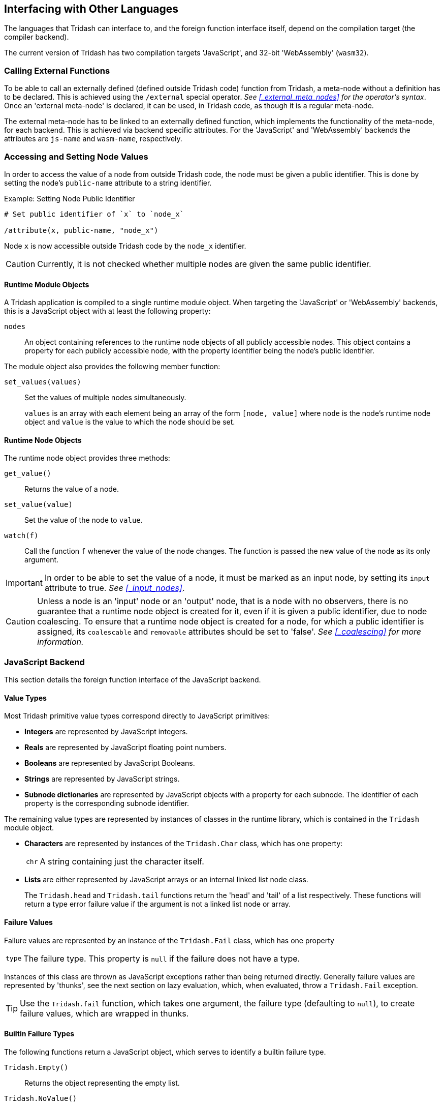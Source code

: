 == Interfacing with Other Languages ==

(((Foreign Function Interface)))

The languages that Tridash can interface to, and the foreign function
interface itself, depend on the compilation target (the compiler
backend).

The current version of Tridash has two compilation targets
'JavaScript', and 32-bit 'WebAssembly' (`wasm32`).

=== Calling External Functions ===

(((External Functions, Foreign Function Interface)))

To be able to call an externally defined (defined outside Tridash
code) function from Tridash, a meta-node without a definition has to
be declared. This is achieved using the `/external` special operator.
_See <<_external_meta_nodes>> for the operator's syntax_. Once an
'external meta-node' is declared, it can be used, in Tridash code, as
though it is a regular meta-node.

The external meta-node has to be linked to an externally defined
function, which implements the functionality of the meta-node, for
each backend. This is achieved via backend specific attributes. For
the 'JavaScript' and 'WebAssembly' backends the attributes are
`js-name` and `wasm-name`, respectively.


=== Accessing and Setting Node Values ===

(((Accessing Node Values, Foreign Function Interface)))

In order to access the value of a node from outside Tridash code, the
node must be given a public identifier. This is done by setting the
node's `public-name` attribute to a string identifier.

.Example: Setting Node Public Identifier
--------------------------------------------------
# Set public identifier of `x` to `node_x`

/attribute(x, public-name, "node_x")
--------------------------------------------------

Node `x` is now accessible outside Tridash code by the `node_x`
identifier.

CAUTION: Currently, it is not checked whether multiple nodes are given
the same public identifier.

==== Runtime Module Objects ====

(((Runtime Module Objects, Foreign Function Interface)))

A Tridash application is compiled to a single runtime module
object. When targeting the 'JavaScript' or 'WebAssembly' backends,
this is a JavaScript object with at least the following property:

`nodes`:: An object containing references to the runtime node objects
of all publicly accessible nodes.  This object contains a property for
each publicly accessible node, with the property identifier being the
node's public identifier.

The module object also provides the following member function:

`set_values(values)`:: Set the values of multiple nodes simultaneously.
+
--
`values` is an array with each element being an array of the form
`[node, value]` where `node` is the node's runtime node object and
`value` is the value to which the node should be set.
--

==== Runtime Node Objects ====

(((Runtime Node Objects, Foreign Function Interface)))

The runtime node object provides three methods:

`get_value()`:: Returns the value of a node.

`set_value(value)`:: Set the value of the node to `value`.

`watch(f)`:: Call the function `f` whenever the value of the node
changes. The function is passed the new value of the node as its only
argument.

IMPORTANT: In order to be able to set the value of a node, it must be
marked as an input node, by setting its `input` attribute to
true. _See <<_input_nodes>>_.

CAUTION: Unless a node is an 'input' node or an 'output' node, that is
a node with no observers, there is no guarantee that a runtime node
object is created for it, even if it is given a public identifier, due
to node coalescing. To ensure that a runtime node object is created
for a node, for which a public identifier is assigned, its
`coalescable` and `removable` attributes should be set to 'false'. _See
<<_coalescing>> for more information._

=== JavaScript Backend ===

(((JavaScript Backend, Foreign Function Interface)))

This section details the foreign function interface of the JavaScript
backend.

[[js-backend-types,Value Types]]
==== Value Types ====

(((Value Types, JavaScript Backend, Foreign Function Interface)))

Most Tridash primitive value types correspond directly to JavaScript
primitives:

- *Integers* are represented by JavaScript integers.

- *Reals* are represented by JavaScript floating point numbers.

- *Booleans* are represented by JavaScript Booleans.

- *Strings* are represented by JavaScript strings.

- *Subnode dictionaries* are represented by JavaScript objects with a
  property for each subnode. The identifier of each property is the
  corresponding subnode identifier.

The remaining value types are represented by instances of classes in
the runtime library, which is contained in the `Tridash` module object.

- *Characters* are represented by instances of the `Tridash.Char` class,
  which has one property:
+
--
[horizontal]
`chr`:: A string containing just the character itself.
--

- *Lists* are either represented by JavaScript arrays or an internal
   linked list node class.
+
--
The `Tridash.head` and `Tridash.tail` functions return the 'head' and
'tail' of a list respectively. These functions will return a type
error failure value if the argument is not a linked list node or
array.
--

==== Failure Values ====

(((Failure Values, JavaScript Backend, Foreign Function Interface)))

Failure values are represented by an instance of the `Tridash.Fail`
class, which has one property

[horizontal]
`type`:: The failure type. This property is `null` if the failure does
not have a type.

Instances of this class are thrown as JavaScript exceptions rather
than being returned directly. Generally failure values are represented
by 'thunks', see the next section on lazy evaluation, which, when evaluated, throw a
`Tridash.Fail` exception.

TIP: Use the `Tridash.fail` function, which takes one argument, the
failure type (defaulting to `null`), to create failure values, which
are wrapped in thunks.

==== Builtin Failure Types ====

(((Builtin Failure Types, JavaScript Backend, Foreign Function Interface)))


The following functions return a JavaScript object, which serves to
identify a builtin failure type.

`Tridash.Empty()`:: Returns the object representing the empty list.

`Tridash.NoValue()`:: Returns the object representing the <<node-no-value, `No
Value`>> failure type.

`Tridash.TypeError()`:: Returns the object representing the
<<node-type-error, `Type-Error`>> failure type.

`Tridash.IndexOutBounds()`:: Returns the object representing the
<<node-index-out-bounds, `Index-Out-Bounds`>> failure type.

`Tridash.InvalidInteger()`:: Returns the object representing the
<<node-invalid-integer, `Invalid-Integer`>> failure type.

`Tridash.InvalidReal()`:: Returns the object representing the
<<node-invalid-real, `Invalid-Real`>> failure type.

`Tridash.ArityError()`:: Returns the object representing the
<<node-arity-error, `Arity-Error`>> failure type.


==== Lazy Evaluation ====

(((Lazy Evaluation, JavaScript Backend, Foreign Function Interface)))


Tridash expressions may be evaluated lazily, that is they are only
evaluated at the point where they are first used. Lazily evaluated
expressions are wrapped in 'thunk' objects, which are instances of the
`Tridash.Thunk` class.

Thunks are created using the `Tridash.Thunk` constructor which takes
one argument, the 'thunk computation' function. The thunk computation
function should be a function of no arguments which computes, and
returns, the thunk's result value.

The `Tridash.resolve` function, of one argument, computes the value of
a `Tridash.Thunk`, passed as the argument, if it has not been computed
already, and returns the resulting value. If the argument is not a
`Tridash.Thunk` object it is returned directly.

IMPORTANT: `Tridash.resolve` repeatedly computes the value of a thunk,
which is the result of computing the value of another thunk until the
result is not a thunk. This means `Tridash.resolve` always returns an
immediate value, not a thunk object.

.Example: Resolving node value and handling failures
[source, javascript]
--------------------------------------------------
try {
    value = Tridash.resolve(value);
    
    // Use resolved value
    ...
}
catch (e) {
    if (e instanceof Tridash.Fail) {
        // Handle failure
        ...
    }
}
--------------------------------------------------

==== Linking Meta-Nodes to External Functions ====

(((External Functions, JavaScript Backend, Foreign Function Interface)))


In the 'JavaScript' backend, the name of the JavaScript function,
which provides the implementation of an 'external meta-node' is given
by the value of the node's `js-name` attribute. This attribute must be
a string which names a function that is globally accessible to the
generated JavaScript code, at the time it is run.

.Example: Linking external meta-node to JavaScript function
--------------------------------------------------
## Meta-Node of two arguments
/external(fn, a, b)

## Link to JavaScript 'my_func' function
/attribute(fn, js-name, "my_func")
--------------------------------------------------

The function is called passing in the values of the argument nodes as
arguments. If the value for an optional argument is not provided to
the meta-node, in the Tridash source, the default value is passed to
the function. If the optional argument and the arguments following it
do not have default values, they are omitted in the generated function
call.

.Example: External meta-node with optional arguments with default value
--------------------------------------------------
## Meta-Node with 1 required and 1 optional argument
/external(fn, a, b : 1)

## Link to JavaScript 'my_func' function
/attribute(fn, js-name, "my_func")

## Instance with optional argument omitted
fn(x)
--------------------------------------------------

This example compiles to the following call to `my_func`:

--------------------------------------------------
my_func(x, 1)
--------------------------------------------------

.Example: External meta-node with optional arguments without default value
--------------------------------------------------
## Meta-Node with 1 required and 1 optional argument
/external(fn, a, :(b))

## Link to JavaScript 'my_func' function
/attribute(fn, js-name, "my_func")

## Instance with optional argument omitted
fn(x)
--------------------------------------------------

This example compiles to the following call to `my_func`:

--------------------------------------------------
my_func(x)
--------------------------------------------------

Notice that no value is provided for the `b` argument since it was
omitted, in the meta-node instance `fn(x)` and it does not have a
default value.

Rest arguments are accumulated into a single JavaScript array which is
passed as the last argument to the function. If the rest argument list
is empty, the argument is omitted entirely in the generated function
call.

.Example: External meta-node with rest arguments
--------------------------------------------------
## Meta-Node with 1 required and 1 rest argument
/external(fn, x, ..(xs))

## Link to JavaScript 'my_func' function
/attribute(fn, js-name, "my_func")

## Instance 1: 3 rest arguments
fn(a, b, c, d)

## Instance 2: no rest arguments
--------------------------------------------------

Instance 1 is compiled to the following call to `my_func`:

--------------------------------------------------
my_func(a, [b, c, d])
--------------------------------------------------

Instance 2 is compiled to the following call to `my_func`:

--------------------------------------------------
my_func(a)
--------------------------------------------------

Notice no value is passed for the second argument which corresponds to
the rest argument.

Each argument, passed to an external function, may either be an
immediate value or a `Tridash.Thunk` object, in the case of an
argument which is lazily evaluated. The `Tridash.resolve` function
should be called on each argument, of which the value is actually
used, to ensure that the immediate value is obtained.

The function should always return a value, which becomes the return
value of the meta-node. This can either be an immediate Tridash value,
of one of the types specified in <<js-backend-types>>, or a
`Tridash.Thunk` object.

Any failure value exception, thrown inside the function either by the
function itself or while evaluating a 'thunk', should be
caught and wrapped in a `Tridash.Thunk` object which is returned from
the function.

.Example: Handling failures in external meta-node functions
[source, javascript]
--------------------------------------------------
function my_func(a) {
    try {
        // Resolve value of the `a` argument
        // The result may be a failure value
        a = Tridash.resolve(a);

        // Do something with `a`
        ...
    }
    catch (e) {
        // Handle failure value exception
        if (e instanceof Tridash.Fail) {
            // Wrap failure in thunk object and return
            return new Tridash.Thunk(() => { throw e });
        }

        // Rethrow other exceptions
        throw e;
    }
}
--------------------------------------------------


==== Runtime Module Object ====

(((Runtime Module Object, JavaScript Backend, Foreign Function Interface)))


By default, when targeting the JavaScript backend, a standalone
JavaScript file is produced, which assigns the `nodes` and
`set_values` properties of the runtime module object to the `exports`
object. This file can be loaded by a JavaScript runtime which supports the
`require` function, such as 'Node.js'. The properties of the module
object can then be accessed as properties of the object returned by
`require`.

.Example: JavaScript Module Object Usage
[source, javascript]
--------------------------------------------------
# Load the compiled JavaScript module. Substitute `module.js` with the
# path to the generated JavaScript file.

const module = require('module.js');
const node_x = module.nodes.node_x;

// Retrieve value of node_x
const value = node_x.get_value();

...

// Set value of node_x to integer 10
node_x.set_value(10);
--------------------------------------------------

The `get_value` method of the runtime node object takes a single
optional argument, which if 'true' (the default), the value of the
node is fully evaluated if it is a 'thunk' object, representing a
lazily evaluated value. If the argument is 'false', 'thunk' objects
are not evaluated but are returned directly.

=== WebAssembly Backend ===

(((WebAssembly Backend, Foreign Function Interface)))


This section details calling JavaScript functions when targeting
WebAssembly.

==== Memory ====

(((Memory, WebAssembly Backend, Foreign Function Interface)))


Tridash value types are represented by objects stored in the heap of
the compiled WebAssembly module's memory object. The heap is managed
by a tracing garbage collector, which is run whenever a memory
allocation requests more space than is available.

In order for a Tridash value to be passed to a JavaScript function,
and vice versa, it is has to be converted ('marshalled') to an
equivalent representation using JavaScript types. This functionality
is provided by the `Tridash.Marshaller` class in the JavaScript
component of the runtime library, which is encapsulated in the module
object `Tridash`.

[[wasm-value-types, Value Types]]
==== Value Types ====

(((Value Types, WebAssembly Backend, Foreign Function Interface)))


Tridash value types, when converted to JavaScript value types, are
represented by the following:

- *Integers* are represented by JavaScript integers.

- *Reals* are represented by JavaScript floating point numbers.

- *Booleans* are represented by JavaScript Booleans.

- *Strings* are represented by JavaScript strings.

- *Arrays* are represented by JavaScript arrays.

- *Subnode dictionaries* are represented by an instances of the
  `Tridash.Marshaller.Object` class. The `subnodes` property contains
  an object with a property for each subnode. The identifier of each
  property is the corresponding subnode identifier.

- *Characters* are represented by instances of the
  `Tridash.Marshaller.Char` class, which has a single property:
+
--
[horizontal]
`code`:: The character code.
--

- *Symbols* are represented by instances of the
  `Tridash.Marshaller.Symbol`, which has a single property:
+
--
[horizontal]
`name`:: The symbol name as a string.
--

- *Linked list nodes* are represented by instances of the
  `Tridash.Marshaller.ListNode` class which the following properties:
+
--
[horizontal]
`head`:: The element stored in the node
`tail`:: The next node in the linked list
--

- *Failure values* are represented by instances of the
  `Tridash.Marshaller.Fail` class, which has a single property:
+
--
[horizontal]
`type`:: The failure type.
--

- *Raw node references* are represented by instances of the
  `Tridash.Marshaller.Node` class, which has a single property.
+
--
[horizontal]
`id`:: The node ID.
--

==== Builtin Failure Types ====

(((Builtin Failure Types, WebAssembly Backend, Foreign Function Interface)))


The following properties of the `Marshaller.FailTypes` represent
builtin failure types as JavaScript Values:

`NoValue`:: Represents the <<node-no-value, `No Value`>> failure type.

`TypeError`:: Represents the
<<node-type-error, `Type-Error`>> failure type.

`InvalidInteger`:: Represents the <<node-invalid-integer,
`Invalid-Integer`>> failure type.

`InvalidReal`:: Represents the <<node-invalid-real, `Invalid-Real`>>
failure type.

`ArityError`:: Represents the <<node-arity-error, `Arity-Error`>>
failure type.

`IndexOutBounds`:: Represents the <<node-index-out-bounds,
`Index-Out-Bounds`>> failure type.

`Empty`:: Represents the empty list.

==== Marshaller ====

(((Marshaller, WebAssembly Backend, Foreign Function Interface)))
(((Value Conversions, WebAssembly Backend, Foreign Function Interface)))


The `Tridash.Marshaller` class is responsible for converting Tridash
values stored in the WebAssembly heap to equivalent JavaScript values
and vice versa. An instance of this class is automatically created
when loading the WebAssembly module.

[float]
===== Methods =====

`to_tridash(value)`:: Convert a JavaScript value (`value`), of a type
listed in <<wasm-value-types>>, returning a pointer (integer offset)
to the Tridash value with the WebAssembly memory heap.
+
--

`value` may also be an instance of the `Marshaller.TridashValue`
class, which represents a value stored on the WebAssembly heap, at the
location given by the `ptr` property. This is useful to create arrays
or list objects which contain references to existing Tridash values.

NOTE: Subnode dictionaries (`Tridash.Marshaller.Object` instances) and
raw node references (`Tridash.Marshaller.Node` instances) can only be
converted to Tridash values if they were obtained from a Tridash to
JavaScript value conversion.

--

`to_js(pointer)`:: Convert a Tridash value, stored at location
`pointer` within the WebAssembly heap, to a JavaScript value.

`stack_push(pointer)`:: Push a pointer to a Tridash value onto the GC
root set stack.

`stack_pop()`:: Pop and return a pointer, to a Tridash value, from the
GC root set stack.

==== Lazy Evaluation and Garbage Collection ====

(((Lazy Evaluation, WebAssembly Backend, Foreign Function Interface)))
(((Garbage Collection, WebAssembly Backend, Foreign Function Interface)))


A pointer may point to a thunk object, which represents a Tridash
value which has not been computed yet. When converting a Tridash value
to a JavaScript value, all thunk objects are computed. As a result of
this each conversion from Tridash to JavaScript may trigger a garbage
collection cycle. Likewise, converting a JavaScript value to a Tridash
value may also trigger a garbage collection since a new object is
created on the heap.

CAUTION: Converting an infinite list or a cyclic object will result in
an infinite loop, due to all lazily evaluated values being computed on
conversion.

When converting multiple values, of which the conversion of the first
value, `a`, results in a garbage collection cycle being run, the
memory held by the second value, `b`, may be reclaimed if it is not
referenced by an object in the root set. Furthermore, the pointer to
`b` is no longer valid due to the objects being copied to the new
heap.

To overcome this problem, before converting a Tridash value to
JavaScript, all pointers to other Tridash values should be pushed onto
the root set stack, using the `stack_push` method of
`Tridash.Marshaller`. After the conversion the updated pointer values
should be popped off the root set stack using the `stack_pop` method
of `Tridash.Marshaller`.

IMPORTANT: Every call to `stack_push` must be balanced by a call to
`stack_pop`.

.Example: Converting Multiple Tridash Values to JS Values
[source, javascript]
--------------------------------------------------
/// Convert the Tridash values, pointer to by `a`, `b` and `c`.

// Push pointer `c` to root set stack
marshaller.stack_push(c);

// Push pointer `b` to root set stack
marshaller.stack_push(b);

// Convert Tridash value `a` to JS value
a = marshaller.to_js(a);


// Pop updated pointer `b` from stack
b = marshaller.stack_pop();

// Convert Tridash value `b` to JS value
b = marshaller.to_js(b);


// Pop updated pointer `c` from stack
c = marshaller.stack_pop();

// Convert Tridash value `c` to JS value
c = marshaller.to_js(c);
--------------------------------------------------

==== Linking Meta-Nodes to External Functions ====

(((External Functions, WebAssembly Backend, Foreign Function Interface)))


The name of the JavaScript function, which provides the implementation
of an 'external meta-node' is given by the value of the node's
`wasm-name` attribute. The value of this attribute may either be a
symbol or string which names a global JavaScript function, or an expression of
the form `module.name` where `module` is the name of a globally
accessible object, and `name` is the name of the property which
contains the function that implements the meta-node.

.Example: Linking external meta-node to JavaScript function
--------------------------------------------------
## Meta-Node of two arguments
/external(f, a, b)
/external(g, a, b)

## Link to JavaScript 'my-func' function
/attribute(f, wasm-name, "my-func")

## Link to JavaScript `func` function that is a property
## of the global object `my_lib`
/attribute(g, wasm-name, my_lib.func)
--------------------------------------------------

The function is called with the arguments being the pointers to the
values of the argument nodes, within the module's memory object.

If the value for an optional argument is not provided to the
meta-node, in the Tridash source, and there is no default value, the
'null' pointer (`0`) is passed to the function.

NOTE: The `to_js` method of the `Tridash.Marshaller` class, returns
the JavaScript `null` value when passed the 'null' pointer.

.Example: External meta-node with optional arguments without default value
--------------------------------------------------
## Meta-Node with 1 required and 1 optional argument
/external(fn, a, :(b))

## Link to JavaScript 'my_func' function
/attribute(fn, wasm-name, "my_func")

## Instance with optional argument omitted
fn(x)
--------------------------------------------------

In this example, `my_func` will be called with the pointer to the
value of `x` as the first argument and the 'null' pointer (`0`) as the
second argument.

The function should return its result as a pointer to a Tridash value,
within the WebAssembly memory object.

==== Runtime Module Object ====

(((Runtime Module Object, WebAssembly Backend, Foreign Function Interface)))


By default, when targeting the WebAssembly backend, a JavaScript file
is produced, along with the `.wasm` file containing the WebAssembly
module, which contains a script that loads the module. A 'promise',
which resolves to the runtime module object containing the `nodes`
property and `set_values` member function, is assigned to the `module`
property of the `exports` object. This file can be loaded by a
JavaScript runtime which supports the `require` function, such as
'Node.js'. The properties of the module object can then be accessed as
properties of the object returned by `require`.

NOTE: A promise to the module object is assigned, rather than the
module object itself, since WebAssembly modules are loaded
asynchronously.

The runtime module object also contains the following additional
fields:

`module`:: `WebAssembly.Instance` object of the compiled Tridash
module.

`runtime`:: `WebAssembly.Instance` object of the runtime library
module.

`memory`:: The WebAssembly memory object.

`marshaller`:: The `Tridash.Marshaller` object for marshalling values
to and from the compiled module's heap memory.



.Example: WebAssembly Module Object Usage
[source, javascript]
--------------------------------------------------
# Load the compiled Wasm loader script. Substitute `module.js` with
# the path to the generated JavaScript file.

const module = require('module.js')

module.then((mod) => {
    const marshaller = mod.marshaller;
    const node_x = mod.nodes.node_x;

    // Retrieve value of node_x
    const value = node_x.get_value();

    ...

    // Set value of node_x to integer 10
    node_x.set_value(10);
});
--------------------------------------------------

The `set_value`, and `get_value` methods, of the runtime node object,
automatically marshal values to and from the WebAssembly module's
heap.

The `get_value` method, of the runtime node object, takes a single
optional argument, which if 'false' returns a raw pointer to the
Tridash value, of the node, rather than converting it to a JavaScript
value. By default this argument is 'true'.
